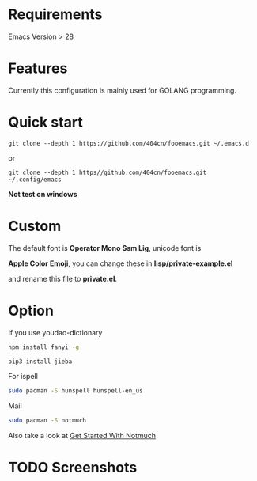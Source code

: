 * Requirements

Emacs Version > 28

* Features

Currently this configuration is mainly used for GOLANG programming.

* Quick start

~git clone --depth 1 https://github.com/404cn/fooemacs.git ~/.emacs.d~

or

~git clone --depth 1 https//github.com/404cn/fooemacs.git ~/.config/emacs~

*Not test on windows*

* Custom

The default font is *Operator Mono Ssm Lig*, unicode font is

*Apple Color Emoji*, you can change these in *lisp/private-example.el*

and rename this file to *private.el*.

* Option

If you use youdao-dictionary

#+begin_src sh
  npm install fanyi -g

  pip3 install jieba
#+end_src

For ispell

#+begin_src sh
  sudo pacman -S hunspell hunspell-en_us
#+end_src

Mail

#+begin_src sh
  sudo pacman -S notmuch
#+end_src

Also take a look at [[https://notmuchmail.org/getting-started/][Get Started With Notmuch]]

* TODO Screenshots
